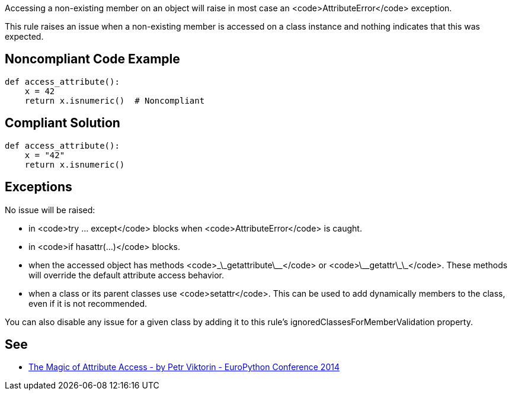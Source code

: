 Accessing a non-existing member on an object will raise in most case an <code>AttributeError</code> exception.

This rule raises an issue when a non-existing member is accessed on a class instance and nothing indicates that this was expected.


== Noncompliant Code Example

----
def access_attribute():
    x = 42
    return x.isnumeric()  # Noncompliant
----


== Compliant Solution

----
def access_attribute():
    x = "42"
    return x.isnumeric()
----


== Exceptions

No issue will be raised:

* in <code>try ... except</code> blocks when <code>AttributeError</code> is caught.
* in <code>if hasattr(...)</code> blocks.
* when the accessed object has methods <code>\_\_getattribute\_\_</code> or <code>\_\_getattr\_\_</code>. These methods will override the default attribute access behavior.
* when a class or its parent classes use <code>setattr</code>. This can be used to add dynamically members to the class, even if it is not recommended.

You can also disable any issue for a given class by adding it to this rule's ignoredClassesForMemberValidation property.


== See

* https://youtu.be/NiSqG6s8skA[The Magic of Attribute Access - by Petr Viktorin - EuroPython Conference 2014]


